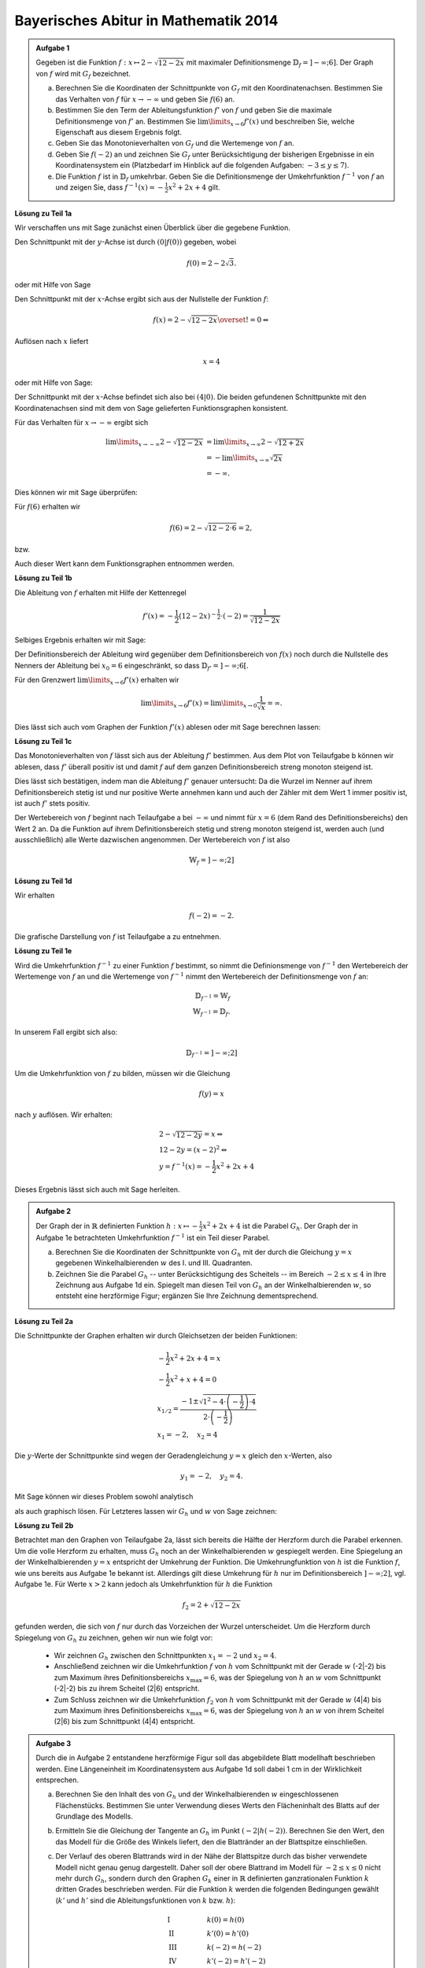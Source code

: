 Bayerisches Abitur in Mathematik 2014
-------------------------------------

.. admonition:: Aufgabe 1

  Gegeben ist die Funktion :math:`f:x\mapsto 2-\sqrt{12-2x}` mit maximaler
  Definitionsmenge :math:`\mathbb{D}_f=]-\infty;6]`. Der Graph von :math:`f`
  wird mit :math:`G_f` bezeichnet.

  a) Berechnen Sie die Koordinaten der Schnittpunkte von :math:`G_f` mit den
     Koordinatenachsen. Bestimmen Sie das Verhalten von :math:`f` für
     :math:`x\rightarrow-\infty` und geben Sie :math:`f(6)` an.

  b) Bestimmen Sie den Term der Ableitungsfunktion :math:`f'` von :math:`f`
     und geben Sie die maximale Definitionsmenge von :math:`f'` an. 
     Bestimmen Sie :math:`\lim\limits_{x\rightarrow6}f'(x)` und beschreiben Sie,
     welche Eigenschaft aus diesem Ergebnis folgt.

  c) Geben Sie das Monotonieverhalten von :math:`G_f` und die Wertemenge von
     :math:`f` an.

  d) Geben Sie :math:`f(-2)` an und zeichnen Sie :math:`G_f` unter Berücksichtigung
     der bisherigen Ergebnisse in ein Koordinatensystem ein (Platzbedarf im Hinblick
     auf die folgenden Aufgaben: :math:`-3\leq y\leq7`).

  e) Die Funktion :math:`f` ist in :math:`\mathbb{D}_f` umkehrbar. Geben Sie die
     Definitionsmenge der Umkehrfunktion :math:`f^{-1}` von :math:`f` an und zeigen
     Sie, dass :math:`f^{-1}(x)=-\frac{1}{2}x^2+2x+4` gilt.
      

**Lösung zu Teil 1a**

Wir verschaffen uns mit Sage zunächst einen Überblick über die gegebene Funktion.

.. sagecellserver::

  sage: f(x) = 2 - sqrt(12 - 2*x)
  sage: p1 = plot(f(x), x, (-7,6), figsize=(4, 2.8))
  sage: show(p1, gridlines=True)

.. end of output

Den Schnittpunkt mit der :math:`y`-Achse ist durch :math:`(0|f(0))`
gegeben, wobei

.. math::

  f(0)=2-2\sqrt{3}.

oder mit Hilfe von Sage

.. sagecellserver::

  sage: print "Der y-Achsenabschnitt ist ", f(0), u"\u2248", f(0).n(digits=4)

.. end of output

Den Schnittpunkt mit der :math:`x`-Achse ergibt sich aus der Nullstelle
der Funktion :math:`f`:

.. math::

  &f(x) = 2-\sqrt{12-2x} \overset{!}{=} 0 \Leftrightarrow

Auflösen nach :math:`x` liefert

.. math::

  x=4

oder mit Hilfe von Sage:

.. sagecellserver::

   sage: solve(f(x) == 0, x)

.. end of output

Der Schnittpunkt mit der :math:`x`-Achse befindet sich also bei :math:`(4|0)`.
Die beiden gefundenen Schnittpunkte mit den Koordinatenachsen sind mit
dem von Sage gelieferten Funktionsgraphen konsistent.

Für das Verhalten für :math:`x\rightarrow -\infty` ergibt sich

.. math::

  \lim\limits_{x\rightarrow -\infty} 2-\sqrt{12-2x} &=
  \lim\limits_{x\rightarrow \infty} 2-\sqrt{12+2x}\\
  &= -\lim\limits_{x\rightarrow \infty} \sqrt{2x}\\
  &= -\infty.

Dies können wir mit Sage überprüfen:

.. sagecellserver::

  sage: limitval = limit(f(x), x=-infinity)
  sage: html("$\lim_{x=-\infty} f(x) = %s$" % latex(limitval))

.. end of output

Für :math:`f(6)` erhalten wir

.. math::

  f(6) = 2-\sqrt{12-2\cdot6}=2,

bzw. 

.. sagecellserver::

  print "f(6) =", f(6)

.. end of output

Auch dieser Wert kann dem Funktionsgraphen entnommen werden.

**Lösung zu Teil 1b**

Die Ableitung von :math:`f` erhalten mit Hilfe der Kettenregel

.. math::

  f'(x) = -\frac{1}{2} (12-2x)^{-\frac{1}{2}}\cdot(-2) = \frac{1}{\sqrt{12-2x}}

Selbiges Ergebnis erhalten wir mit Sage:

.. sagecellserver::

  sage: df = derivative(f,  x)
  sage: print "Die Ableitung von f ist:", df
  sage: p2 = plot(df(x), x, (-7,6), figsize=(4, 2.8))
  sage: show(p2)

.. end of output

Der Definitionsbereich der Ableitung wird gegenüber dem Definitionsbereich von
:math:`f(x)` noch durch die Nullstelle des Nenners der Ableitung bei :math:`x_0=6` 
eingeschränkt, so dass :math:`\mathbb{D}_{f'}=]-\infty;6[`.

Für den Grenzwert :math:`\lim\limits_{x\rightarrow 6}f'(x)` erhalten wir

.. math::

  \lim\limits_{x\rightarrow 6}f'(x) = \lim\limits_{x\rightarrow 0}\frac{1}{\sqrt{x}}=\infty.

Dies lässt sich auch vom Graphen der Funktion :math:`f'(x)` ablesen oder
mit Sage berechnen lassen:

.. sagecellserver::

  sage: limitval = limit(df(x), x=6)
  sage: html("$\lim_{x=6} f'(x) = %s$" % latex(limitval))

**Lösung zu Teil 1c**

Das Monotonieverhalten von :math:`f` lässt sich aus der Ableitung :math:`f'` bestimmen.
Aus dem Plot von Teilaufgabe b können wir ablesen, dass :math:`f'` überall positiv ist
und damit :math:`f` auf dem ganzen Definitionsbereich streng monoton steigend ist.

Dies lässt sich bestätigen, indem man die Ableitung :math:`f'` genauer untersucht:
Da die Wurzel im Nenner auf ihrem Definitionsbereich stetig ist und nur positive Werte annehmen
kann und auch der Zähler mit dem Wert 1 immer positiv ist, ist auch :math:`f'` stets positiv.

Der Wertebereich von :math:`f` beginnt nach Teilaufgabe a bei :math:`-\infty` und nimmt
für :math:`x=6` (dem Rand des Definitionsbereichs) den Wert 2 an. Da die Funktion auf ihrem
Definitionsbereich stetig und streng monoton steigend ist, werden auch (und ausschließlich)
alle Werte dazwischen angenommen. Der Wertebereich von :math:`f` ist also

.. math::

  \mathbb{W}_f=]-\infty; 2]

**Lösung zu Teil 1d**

Wir erhalten

.. math::

  f(-2) = -2.

.. sagecellserver::

  sage: print f(-2)

Die grafische Darstellung von :math:`f` ist Teilaufgabe a zu entnehmen.

**Lösung zu Teil 1e**

Wird die Umkehrfunktion :math:`f^{-1}` zu einer Funktion :math:`f` bestimmt, so nimmt die
Definionsmenge von :math:`f^{-1}` den Wertebereich der Wertemenge von :math:`f` an
und die Wertemenge von :math:`f^{-1}` nimmt den Wertebereich der Definitionsmenge 
von :math:`f` an:

.. math::

  \mathbb{D}_{f^{-1}} = \mathbb{W}_f\\
  \mathbb{W}_{f^{-1}} = \mathbb{D}_f.

In unserem Fall ergibt sich also:

.. math::

  \mathbb{D}_{f^{-1}} = ]-\infty; 2]

Um die Umkehrfunktion von :math:`f` zu bilden, müssen wir die Gleichung

.. math::

  f(y)=x

nach :math:`y` auflösen. Wir erhalten:

.. math::

  &2-\sqrt{12-2y}=x\Leftrightarrow\\
  &12-2y=(x-2)^2\Leftrightarrow\\
  &y = f^{-1}(x) = -\frac{1}{2}x^2+2x+4

Dieses Ergebnis lässt sich auch mit Sage herleiten.

.. sagecellserver::

  sage: var('y')
  sage: assume(y<2)
  sage: solve(f(x) == y, x)

.. end of output

.. admonition:: Aufgabe 2

  Der Graph der in :math:`\mathbb{R}` definierten Funktion 
  :math:`h:x\mapsto-\frac{1}{2}x^2+2x+4` ist die Parabel :math:`G_h`. Der Graph
  der in Aufgabe 1e betrachteten Umkehrfunktion :math:`f^{-1}` ist ein Teil
  dieser Parabel.

  a) Berechnen Sie die Koordinaten der Schnittpunkte von :math:`G_h` mit der durch
     die Gleichung :math:`y=x` gegebenen Winkelhalbierenden :math:`w` des I. und
     III. Quadranten.

  b) Zeichnen Sie die Parabel :math:`G_h` -- unter Berücksichtigung des Scheitels --
     im Bereich :math:`-2\leq x\leq4` in Ihre Zeichnung aus Aufgabe 1d ein. 
     Spiegelt man diesen Teil von :math:`G_h` an der Winkelhalbierenden :math:`w`,
     so entsteht eine herzförmige Figur; ergänzen Sie Ihre Zeichnung dementsprechend.

**Lösung zu Teil 2a**

Die Schnittpunkte der Graphen erhalten wir durch Gleichsetzen der beiden Funktionen:

.. math::

  & -\frac{1}{2}x^2+2x+4 = x\\
  & -\frac{1}{2}x^2+x+4 = 0\\
  & x_{1/2}=\frac{-1\pm\sqrt{1^2-4\cdot\left(-\frac{1}{2}\right)\cdot4}}
                 {2\cdot\left(-\frac{1}{2}\right)}\\
  & x_1 = -2, \quad x_2=4

Die :math:`y`-Werte der Schnittpunkte sind wegen der Geradengleichung :math:`y=x` gleich den 
:math:`x`-Werten, also

.. math::

  y_1=-2, \quad y_2=4.

Mit Sage können wir dieses Problem sowohl analytisch

.. sagecellserver::

  sage: h(x)=-1/2*x^2+2*x+4
  sage: w(x) = x
  sage: for loesung in solve(h(x) == w(x), x, solution_dict=True):
  sage:     print "(", loesung[x], "|", loesung[x], ")"


als auch graphisch lösen. Für Letzteres lassen wir :math:`G_h` und :math:`w` von Sage zeichnen:

.. sagecellserver::

  sage: p3 = plot(h(x), x, (-3, 6), figsize=(4, 2.8), fill=w, fillcolor = 'red')
  sage: p4 = plot(w(x), x, (-3, 6), figsize=(4, 2.8), color='green')
  sage: show(p3 + p4, aspect_ratio=1) 

.. end of output

**Lösung zu Teil 2b**

Betrachtet man den Graphen von Teilaufgabe 2a, lässt sich bereits die
Hälfte der Herzform durch die Parabel erkennen. Um die volle Herzform zu
erhalten, muss :math:`G_h` noch an der Winkelhalbierenden :math:`w`
gespiegelt werden. Eine Spiegelung an der Winkelhalbierenden :math:`y =
x` entspricht der Umkehrung der Funktion. Die Umkehrungfunktion von
:math:`h` ist die Funktion :math:`f`, wie uns bereits aus Aufgabe 1e
bekannt ist. Allerdings gilt diese Umkehrung für :math:`h` nur im
Definitionsbereich :math:`]-\infty;2]`, vgl. Aufgabe 1e. Für Werte
:math:`x>2` kann jedoch als Umkehrfunktion für :math:`h` die Funktion

.. math::

  f_2 = 2+\sqrt{12-2x}

gefunden werden, die sich von :math:`f` nur durch das Vorzeichen der Wurzel unterscheidet. Um die
Herzform durch Spiegelung von :math:`G_h` zu zeichnen, gehen wir nun wie folgt vor:

  - Wir zeichnen :math:`G_h` zwischen den Schnittpunkten :math:`x_1=-2` und :math:`x_2=4`.

  - Anschließend zeichnen wir die Umkehrfunktion :math:`f` von :math:`h` vom Schnittpunkt mit der Gerade 
    :math:`w` (-2|-2) bis zum Maximum ihres Definitionsbereichs :math:`x_{\mathrm{max}}=6`, was der 
    Spiegelung von :math:`h` an :math:`w` vom Schnittpunkt (-2|-2) bis zu ihrem Scheitel (2|6) entspricht.

  - Zum Schluss zeichnen wir die Umkehrfunktion :math:`f_2` von :math:`h` vom Schnittpunkt mit der Gerade
    :math:`w` (4|4) bis zum Maximum ihres Definitionsbereichs :math:`x_{\mathrm{max}}=6`, was der 
    Spiegelung von :math:`h` an :math:`w` von ihrem Scheitel (2|6) bis zum Schnittpunkt (4|4) entspricht.

.. sagecellserver::

  sage: f2(x) =  2 + sqrt(12-2*x)
  sage: p1 = plot(h(x), x, (-2,4), figsize=(4, 2.8))
  sage: p2 = plot(f(x), x, (-2,6), figsize=(4, 2.8))
  sage: p3 = plot(f2(x), x, (4,6), figsize=(4, 2.8))
  sage: show(p1+ p2 + p3, aspect_ratio=1)

.. end of output

.. admonition:: Aufgabe 3

  Durch die in Aufgabe 2 entstandene herzförmige Figur soll das abgebildete Blatt modellhaft 
  beschrieben werden. Eine Längeneinheit im Koordinatensystem aus Aufgabe 1d soll dabei 1 cm 
  in der Wirklichkeit entsprechen.

  .. image:: ../figs/blatt.png
     :align: center

  a) Berechnen Sie den Inhalt des von :math:`G_h` und der Winkelhalbierenden :math:`w` eingeschlossenen 
     Flächenstücks. Bestimmen Sie unter Verwendung dieses Werts den Flächeninhalt des Blatts auf 
     der Grundlage des Modells.

  b) Ermitteln Sie die Gleichung der Tangente an :math:`G_h` im Punkt
     :math:`\left(-2\left|h(-2)\right.\right)`.
     Berechnen Sie den Wert, den das Modell für die Größe des Winkels liefert, den die 
     Blattränder an der Blattspitze einschließen.

  c) Der Verlauf des oberen Blattrands wird in der Nähe der Blattspitze durch das bisher verwendete 
     Modell nicht genau genug dargestellt. Daher soll der obere Blattrand im Modell für 
     :math:`-2\leq x \leq 0` nicht mehr durch :math:`G_h`, sondern durch den Graphen :math:`G_k` einer in 
     :math:`\mathbb{R}` definierten ganzrationalen Funktion :math:`k` dritten Grades beschrieben werden. 
     Für die Funktion :math:`k` werden die folgenden Bedingungen gewählt (:math:`k'` und :math:`h'` sind die 
     Ableitungsfunktionen von :math:`k` bzw. :math:`h`):

     .. math::

       & \mathrm{I} & \qquad &k(0)=h(0)\\
       & \mathrm{II} & &k'(0)=h'(0)\\
       & \mathrm{III} & &k(-2)=h(-2)\\
       & \mathrm{IV} & &k'(-2)=h'(-2)\\

     Begründen Sie im Sachzusammenhang, dass die Wahl der Bedingungen I, II und III sinnvoll ist. 
     Machen Sie plausibel, dass die Bedingung IV dazu führt, dass die Form des Blatts in der Nähe der 
     Blattspitze im Vergleich zum ursprünglichen Modell genauer dargestellt wird.


**Lösung zu Teil 3a**

Zunächst wollen wir den Inhalt der roten Fläche aus Teilaufgabe 2a berechnen. Dies erreichen wir,
indem wir die Differenz der beiden Funktionen :math:`G_h` und :math:`w` über den relevanten Bereich
integrieren:

.. math::

  A_{rot} = \left|\int\limits_{-2}^4 \left( h(x)-w(x) \right)\, \mathrm{d}x\right| = 
  \left|\int\limits_{-2}^4 \left( -\frac{1}{2}x^2+2x+4 -x \right)\, \mathrm{d}x\right|=
  \left|\int\limits_{-2}^4 \left( -\frac{1}{2}x^2+x+4 \right)\, \mathrm{d}x\right| = 
  \left|\left[-\frac{1}{6}x^3+\frac{1}{2}x^2+4x\right]_{-2}^4\right|=18

Dieses Ergebnis erhalten wir auch mit Hilfe von Sage:

.. sagecellserver::

  sage: print "Der Inhalt der roten Fläche beträgt:", integrate(h(x)-w(x), x, -2, 4)

.. end of output

Da wir die Herzform durch Spiegelung der roten Fläche an der Geraden :math:`w` erhalten haben,
ist die Fläche der Herzform doppelt so groß wie die rote Fläche. Mit der angegebenen Längenskala
erhalten wir:

.. math::

  A_{\mathrm{Blatt}}=36\mathrm{cm}^2


**Lösung zu Teil 3b**

Zur Berechnung der Tangentengleichung im Punkt :math:`\left(-2\left|h(-2)\right)\right.=(-2|-2)`
müssen wir zunächst die Steigung von :math:`h` am Punkt -2 bestimmen:

.. math::

  & h'(x) = -x+2\Leftrightarrow\\
  & h'(-2) = 4

Die Gleichung der Tangente ergibt sich dann durch einsetzen des Punktes

.. math::

  & y &= m\cdot x + t \Leftrightarrow\\
  & -2 &= 4 \cdot (-2) + t \Leftrightarrow\\
  & t &= 6 \Leftrightarrow\\
  & y  &= 4x+6

Mit Sage wollen wir die Tangente in unsere Zeichnung eintragen.

.. sagecellserver::

  sage: t(x) = 4*x+6
  sage: p3 = plot(h(x), x, (-3, 4), figsize=(4, 2.8))
  sage: p4 = plot(w(x), x, (-3, 4), figsize=(4, 2.8), color='green')
  sage: p6 = plot(t(x), x, (-3, 4), figsize=(4, 2.8), ymax = 7, color = 'red')
  sage: show(p3 + p4 + p6, aspect_ratio=1)

.. end of output

Es wird bereits aus der Zeichnung ersichtlich, dass dieser Winkel deutlich größer ist als das 
Bild des Blatts vermuten lässt. Den Winkel zwischen der roten und grünen Gerade erhält man aus
deren Steigungen: 

.. math::

  \alpha = \tan^{-1}\left(\frac{m_\mathrm{rot}-m_\mathrm{grün}}{1+m_\mathrm{rot} m_\mathrm{grün}}\right)
  =\tan^{-1}\left(\frac{4-1}{1+4}\right) \approx 30,9°

**Lösung zu Teil 3c**

Eine ganzrationale Funktion (oder Polynom) dritten Grades hat die allgemeine Form

.. math::

  k(x)=ax^3+bx^2+cx+d

Die Ableitung ist dann von der Form

.. math::

  k'(x)=3ax^2+2bx+c

Auf der anderen Seite haben wir die bisherige Funktion :math:`h` und deren Ableitung :math:`h'`:

.. math::

  &h(x)=-\frac{1}{2}x^2+2x+4\\
  &h'(x)=-x+2

Um die Parameter :math:`a,b,c,d` zu bestimmen, nutzen wir die Randbedingungen aus der Angabe und erhalten
das Gleichungssystem:


.. math::

  & \mathrm{I} & \qquad &d=4\\
  & \mathrm{II} & &c=2\\
  & \mathrm{III} & &-8a+4b-2c+d=-2\\
  & \mathrm{IV} & &12a-4b+c=1{,}5\\

Die Konstanten :math:`c` und :math:`d` sind bereits durch die Gleichungen I und II bestimmt. Durch Einsetzen
in III und IV erhalten wir das Gleichungssystem mit zwei Unbekannten

.. math::

  & \mathrm{III} &\qquad &-8a+4b=-2\\
  & \mathrm{IV} & &12a-4b=-0{,}5\\

Durch die Addition III+IV erhalten wir

.. math::

  4a=-2,5 \Leftrightarrow a = -\frac{5}/{8}

und durch anschließendes Einsetzen in III

.. math::

  5+4b=-2 \Leftrightarrow b=-\frac{7}{4}.

Das Gleichungssystem kann auch elegant mit Hilfe von Sage gelöst werden:

.. sagecellserver::

  sage: gleichungen = [k(0)==h(0),
  ...                dk(0)==dh(0),
  ...                k(-2)==h(-2),
  ...                dk(-2)==1.5]
  sage: loesung = solve(gleichungen, a, b, c, d)
  sage: print loesung 

.. end of output

Mit den berechneten Parametern können wir das Blatt mit der neuen Funktion für :math:`-2\leq x\leq0` nähern:

.. sagecellserver::

  sage: k=-5/8*x^3-7/4*x^2+2*x+4
  sage: p1 = plot(h(x), x, (0, 4), figsize=(4, 2.8))
  sage: p2 = plot(k(x), x, (-2, 0), figsize=(4, 2.8))
  sage: p3 = plot(w(x), x, (-3, 4), figsize=(4, 2.8), color='green')
  sage: show(p1 + p2 + p3, aspect_ratio=1)

.. end of output

Wir sehen, dass die Blattform deutlich besser getroffen ist als zuvor. Der Winkel bei :math:`x=-2` 
zwischen der Kurve mit der Steigung :math:`k'(x)=1{,}5` und der Winkelhalbierenden ist deutlich
kleiner als zuvor und ähnelt daher deutlich mehr dem Blatt als die reine Parabel, wodurch 
die Bedingung :math:`k'(x)=1{,}5` begründet wird.
Die Bedingung :math:`k(0)=h(0)` ist notwendig, um keinen Sprung beim Übergang von der Parabel 
zum Polynom vierten Grades in zu bekommen. :math:`k'(0)=h'(0)`
sorgt dafür dass der Übergang auch ohne Knick passiert. Die Bedingung
:math:`k(-2)=h(-2)` sorgt schließlich dafür, dass der Punkt der Blattspitze nicht verschoben wird.
